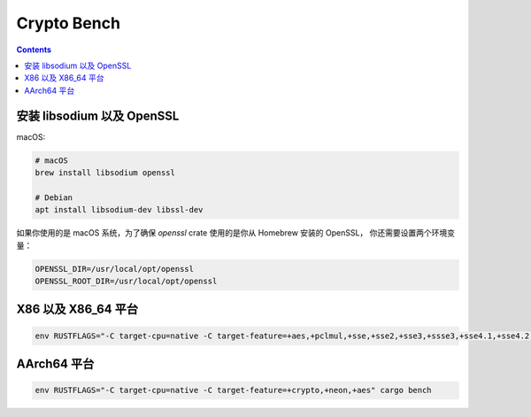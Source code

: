 Crypto Bench
===================

.. contents::


安装 libsodium 以及 OpenSSL
--------------------------------
macOS:

.. code:: bash
    
    # macOS
    brew install libsodium openssl

    # Debian
    apt install libsodium-dev libssl-dev


如果你使用的是 macOS 系统，为了确保 `openssl` crate 使用的是你从 Homebrew 安装的 OpenSSL，
你还需要设置两个环境变量：

.. code:: bash

    OPENSSL_DIR=/usr/local/opt/openssl
    OPENSSL_ROOT_DIR=/usr/local/opt/openssl



X86 以及 X86_64 平台
-----------------------------

.. code:: bash
    
    env RUSTFLAGS="-C target-cpu=native -C target-feature=+aes,+pclmul,+sse,+sse2,+sse3,+ssse3,+sse4.1,+sse4.2,+avx,+avx2" cargo bench



AArch64 平台
--------------------

.. code:: bash

    env RUSTFLAGS="-C target-cpu=native -C target-feature=+crypto,+neon,+aes" cargo bench


